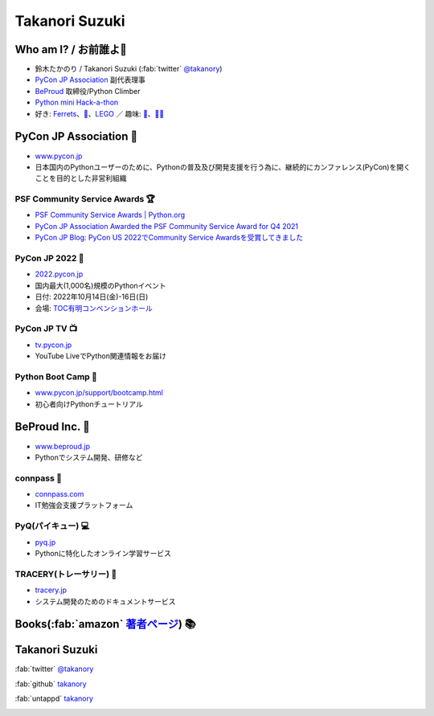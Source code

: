 =================
 Takanori Suzuki
=================

.. image:: /assets/images/sokidan-square.jpg
   :width: 30%
   :alt: takanory

Who am I? / お前誰よ👤
=======================
- 鈴木たかのり / Takanori Suzuki (:fab:`twitter` `@takanory <https://twitter.com/takanory>`_)
- `PyCon JP Association <https://www.pycon.jp>`__ 副代表理事
- `BeProud <https://www.beproud.jp>`__ 取締役/Python Climber
- `Python mini Hack-a-thon <https://pyhack.connpass.com/>`__
- 好き: Ferrets_、`🍺 <https://untappd.com/user/takanory>`__、LEGO_ ／ 趣味: `🎺 <https://twpo.org/>`__、`🧗‍♀️ <https://kabepy.connpass.com/>`__

.. _Ferrets: https://twitter.com/search?q=%E3%81%9B%E3%81%B6%E3%82%93%E3%81%A1%E3%82%83%E3%82%93%20(from%3Atakanory)&src=typed_query&f=live>
.. _LEGO: https://brickset.com/sets/ownedby-takanori

.. image:: /assets/images/kurokuri.jpg
   :alt: takanory

PyCon JP Association 🐍
========================
- `www.pycon.jp <https://www.pycon.jp/>`__
- 日本国内のPythonユーザーのために、Pythonの普及及び開発支援を行う為に、継続的にカンファレンス(PyCon)を開くことを目的とした非営利組織

.. image:: /assets/images/pyconjp_logo.png
   :alt: PyCon JP

PSF Community Service Awards 🏆
--------------------------------
.. image:: /assets/images/psf-awards.jpg
   :width: 50%

* `PSF Community Service Awards | Python.org <https://www.python.org/community/awards/psf-awards/#december-2021>`_
* `PyCon JP Association Awarded the PSF Community Service Award for Q4 2021 <https://pyfound.blogspot.com/2022/05/pycon-jp-association-awarded-psf.html>`_
* `PyCon JP Blog: PyCon US 2022でCommunity Service Awardsを受賞してきました <https://pyconjp.blogspot.com/2022/06/pyconjp-win-awards.html>`_

PyCon JP 2022 🎫
-----------------
- `2022.pycon.jp <https://2022.pycon.jp/>`__
- 国内最大(1,000名)規模のPythonイベント
- 日付: 2022年10月14日(金)-16日(日)
- 会場: `TOC有明コンベンションホール <https://www.toc.co.jp/saiji/ariake/>`__

.. image:: /assets/images/pyconjp2022logo.png
   :alt: PyCon JP 2022
   :width: 60%

PyCon JP TV 📺
---------------
- `tv.pycon.jp <https://tv.pycon.jp/>`__
- YouTube LiveでPython関連情報をお届け

.. image:: /assets/images/pyconjptv.png
   :alt: PyCon JP TV
   :width: 60%

Python Boot Camp 💪
--------------------
- `www.pycon.jp/support/bootcamp.html <https://www.pycon.jp/support/bootcamp.html>`__
- 初心者向けPythonチュートリアル

.. image:: /assets/images/python-boot-camp-logo.png
   :alt: Python Boot Camp

BeProud Inc. 🏢
===============
- `www.beproud.jp <https://www.beproud.jp/>`__
- Pythonでシステム開発、研修など

.. image:: /assets/images/beproud.png
   :alt: BeProud

connpass 🤝
------------
- `connpass.com <https://connpass.com/>`__
- IT勉強会支援プラットフォーム

.. image:: /assets/images/connpass.png
   :width: 80%

PyQ(パイキュー) 💻
-------------------
- `pyq.jp <https://pyq.jp/>`__
- Pythonに特化したオンライン学習サービス

.. image:: /assets/images/pyq.png
   :width: 80%

TRACERY(トレーサリー) 📑
--------------------------
- `tracery.jp <https://tracery.jp/>`__
- システム開発のためのドキュメントサービス

.. image:: /assets/images/tracery.png
   :width: 80%

Books(:fab:`amazon` `著者ページ`_) 📚
======================================
.. image:: /assets/images/takanory-books.png
   :width: 75%

.. _著者ページ: https://www.amazon.co.jp/%E9%88%B4%E6%9C%A8-%E3%81%9F%E3%81%8B%E3%81%AE%E3%82%8A/e/B00W95A036/

Takanori Suzuki
===============
:fab:`twitter` `@takanory <https://twitter.com/takanory>`__

:fab:`github` `takanory <https://github.com/takanory/>`__

:fab:`untappd` `takanory <https://untappd.com/user/takanory/>`__

.. image:: /assets/images/sokidan-square.jpg
   :width: 20%
   :alt: takanory

